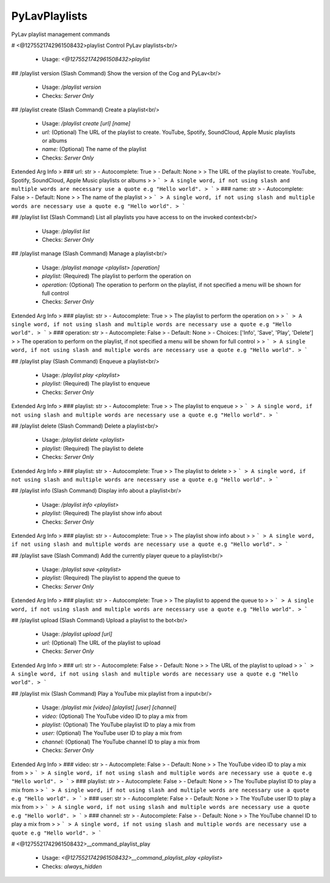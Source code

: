PyLavPlaylists
==============

PyLav playlist management commands

# <@1275521742961508432>playlist
Control PyLav playlists<br/>
 - Usage: `<@1275521742961508432>playlist`


## /playlist version (Slash Command)
Show the version of the Cog and PyLav<br/>
 - Usage: `/playlist version`
 - Checks: `Server Only`


## /playlist create (Slash Command)
Create a playlist<br/>
 - Usage: `/playlist create [url] [name]`
 - `url:` (Optional) The URL of the playlist to create. YouTube, Spotify, SoundCloud, Apple Music playlists or albums
 - `name:` (Optional) The name of the playlist

 - Checks: `Server Only`
Extended Arg Info
> ### url: str
> - Autocomplete: True
> - Default: None
> 
> The URL of the playlist to create. YouTube, Spotify, SoundCloud, Apple Music playlists or albums
> 
> ```
> A single word, if not using slash and multiple words are necessary use a quote e.g "Hello world".
> ```
> ### name: str
> - Autocomplete: False
> - Default: None
> 
> The name of the playlist
> 
> ```
> A single word, if not using slash and multiple words are necessary use a quote e.g "Hello world".
> ```


## /playlist list (Slash Command)
List all playlists you have access to on the invoked context<br/>
 - Usage: `/playlist list`
 - Checks: `Server Only`


## /playlist manage (Slash Command)
Manage a playlist<br/>
 - Usage: `/playlist manage <playlist> [operation]`
 - `playlist:` (Required) The playlist to perform the operation on
 - `operation:` (Optional) The operation to perform on the playlist, if not specified a menu will be shown for full control

 - Checks: `Server Only`
Extended Arg Info
> ### playlist: str
> - Autocomplete: True
> 
> The playlist to perform the operation on
> 
> ```
> A single word, if not using slash and multiple words are necessary use a quote e.g "Hello world".
> ```
> ### operation: str
> - Autocomplete: False
> - Default: None
> - Choices: ['Info', 'Save', 'Play', 'Delete']
> 
> The operation to perform on the playlist, if not specified a menu will be shown for full control
> 
> ```
> A single word, if not using slash and multiple words are necessary use a quote e.g "Hello world".
> ```


## /playlist play (Slash Command)
Enqueue a playlist<br/>
 - Usage: `/playlist play <playlist>`
 - `playlist:` (Required) The playlist to enqueue

 - Checks: `Server Only`
Extended Arg Info
> ### playlist: str
> - Autocomplete: True
> 
> The playlist to enqueue
> 
> ```
> A single word, if not using slash and multiple words are necessary use a quote e.g "Hello world".
> ```


## /playlist delete (Slash Command)
Delete a playlist<br/>
 - Usage: `/playlist delete <playlist>`
 - `playlist:` (Required) The playlist to delete

 - Checks: `Server Only`
Extended Arg Info
> ### playlist: str
> - Autocomplete: True
> 
> The playlist to delete
> 
> ```
> A single word, if not using slash and multiple words are necessary use a quote e.g "Hello world".
> ```


## /playlist info (Slash Command)
Display info about a playlist<br/>
 - Usage: `/playlist info <playlist>`
 - `playlist:` (Required) The playlist show info about

 - Checks: `Server Only`
Extended Arg Info
> ### playlist: str
> - Autocomplete: True
> 
> The playlist show info about
> 
> ```
> A single word, if not using slash and multiple words are necessary use a quote e.g "Hello world".
> ```


## /playlist save (Slash Command)
Add the currently player queue to a playlist<br/>
 - Usage: `/playlist save <playlist>`
 - `playlist:` (Required) The playlist to append the queue to

 - Checks: `Server Only`
Extended Arg Info
> ### playlist: str
> - Autocomplete: True
> 
> The playlist to append the queue to
> 
> ```
> A single word, if not using slash and multiple words are necessary use a quote e.g "Hello world".
> ```


## /playlist upload (Slash Command)
Upload a playlist to the bot<br/>
 - Usage: `/playlist upload [url]`
 - `url:` (Optional) The URL of the playlist to upload

 - Checks: `Server Only`
Extended Arg Info
> ### url: str
> - Autocomplete: False
> - Default: None
> 
> The URL of the playlist to upload
> 
> ```
> A single word, if not using slash and multiple words are necessary use a quote e.g "Hello world".
> ```


## /playlist mix (Slash Command)
Play a YouTube mix playlist from a input<br/>
 - Usage: `/playlist mix [video] [playlist] [user] [channel]`
 - `video:` (Optional) The YouTube video ID to play a mix from
 - `playlist:` (Optional) The YouTube playlist ID to play a mix from
 - `user:` (Optional) The YouTube user ID to play a mix from
 - `channel:` (Optional) The YouTube channel ID to play a mix from

 - Checks: `Server Only`
Extended Arg Info
> ### video: str
> - Autocomplete: False
> - Default: None
> 
> The YouTube video ID to play a mix from
> 
> ```
> A single word, if not using slash and multiple words are necessary use a quote e.g "Hello world".
> ```
> ### playlist: str
> - Autocomplete: False
> - Default: None
> 
> The YouTube playlist ID to play a mix from
> 
> ```
> A single word, if not using slash and multiple words are necessary use a quote e.g "Hello world".
> ```
> ### user: str
> - Autocomplete: False
> - Default: None
> 
> The YouTube user ID to play a mix from
> 
> ```
> A single word, if not using slash and multiple words are necessary use a quote e.g "Hello world".
> ```
> ### channel: str
> - Autocomplete: False
> - Default: None
> 
> The YouTube channel ID to play a mix from
> 
> ```
> A single word, if not using slash and multiple words are necessary use a quote e.g "Hello world".
> ```


# <@1275521742961508432>__command_playlist_play

 - Usage: `<@1275521742961508432>__command_playlist_play <playlist>`
 - Checks: `always_hidden`


